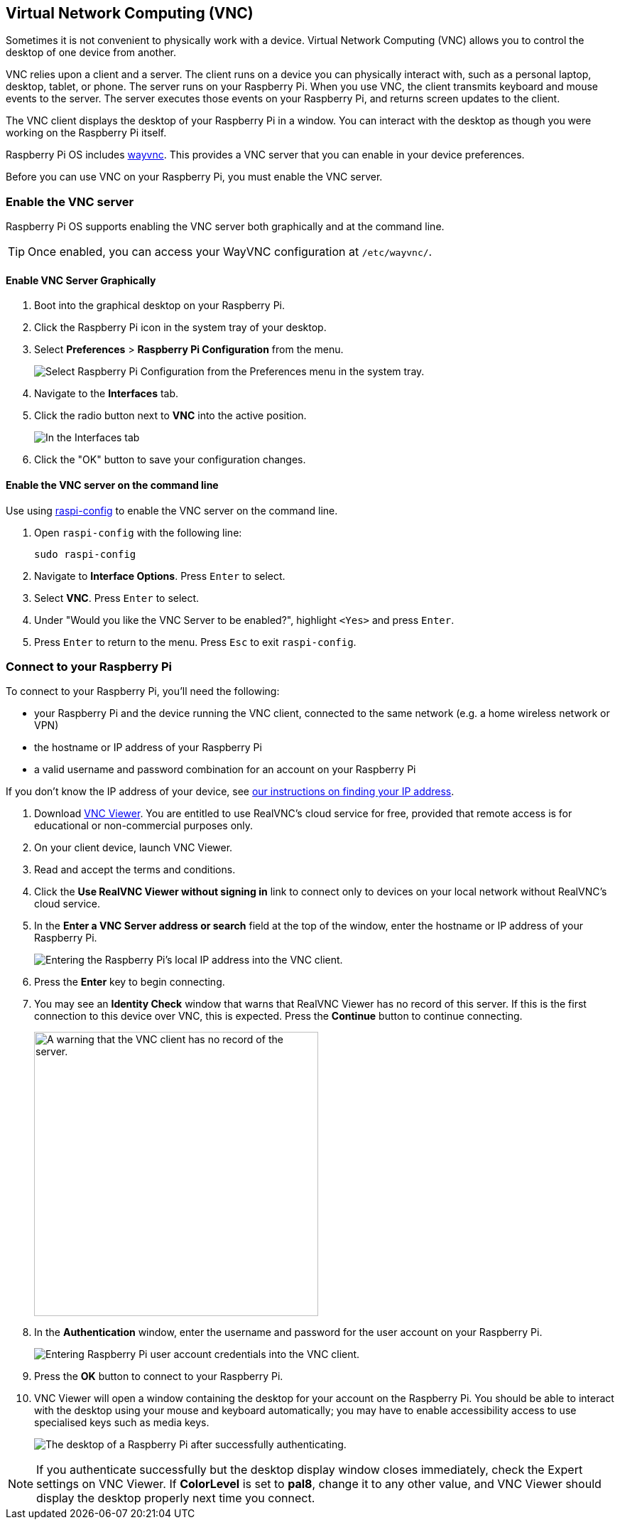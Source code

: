 [[vnc]]
== Virtual Network Computing (VNC)

Sometimes it is not convenient to physically work with a device. Virtual Network Computing (VNC) allows you to control the desktop of one device from another.

VNC relies upon a client and a server. The client runs on a device you can physically interact with, such as a personal laptop, desktop, tablet, or phone. The server runs on your Raspberry Pi.
When you use VNC, the client transmits keyboard and mouse events to the server. The server executes those events on your Raspberry Pi, and returns screen updates to the client.

The VNC client displays the desktop of your Raspberry Pi in a window. You can interact with the desktop as though you were working on the Raspberry Pi itself.

Raspberry Pi OS includes https://github.com/any1/wayvnc[wayvnc]. This provides a VNC server that you can enable in your device preferences.

Before you can use VNC on your Raspberry Pi, you must enable the VNC server.

=== Enable the VNC server

Raspberry Pi OS supports enabling the VNC server both graphically and at the command line.

TIP: Once enabled, you can access your WayVNC configuration at `/etc/wayvnc/`.

==== Enable VNC Server Graphically

1. Boot into the graphical desktop on your Raspberry Pi.
2. Click the Raspberry Pi icon in the system tray of your desktop.
3. Select *Preferences* > *Raspberry Pi Configuration* from the menu.
+
--
image::images/raspberry-pi-configuration.png[Select Raspberry Pi Configuration from the Preferences menu in the system tray.]
--
4. Navigate to the *Interfaces* tab.
5. Click the radio button next to *VNC* into the active position.
+
--
image::images/vnc-enable.png[In the Interfaces tab, click the VNC toggle into the active position to enable VNC.]
--
6. Click the "OK" button to save your configuration changes.

==== Enable the VNC server on the command line

Use using xref:configuration.adoc#raspi-config[raspi-config] to enable the VNC server on the command line.

1. Open `raspi-config` with the following line:
+
--
[source,console]
----
sudo raspi-config
----
--
2. Navigate to *Interface Options*. Press `Enter` to select.
3. Select *VNC*. Press `Enter` to select.
4. Under "Would you like the VNC Server to be enabled?", highlight `<Yes>` and press `Enter`.
5. Press `Enter` to return to the menu. Press `Esc` to exit `raspi-config`.

=== Connect to your Raspberry Pi

To connect to your Raspberry Pi, you'll need the following:

* your Raspberry Pi and the device running the VNC client, connected to the same network (e.g. a home wireless network or VPN)
* the hostname or IP address of your Raspberry Pi
* a valid username and password combination for an account on your Raspberry Pi

If you don't know the IP address of your device, see xref:remote-access.adoc#ip-address[our instructions on finding your IP address].

1. Download https://www.realvnc.com/download/viewer/[VNC Viewer]. You are entitled to use RealVNC's cloud service for free, provided that remote access is for educational or non-commercial purposes only.
2. On your client device, launch VNC Viewer.
3. Read and accept the terms and conditions.
4. Click the *Use RealVNC Viewer without signing in* link to connect only to devices on your local network without RealVNC's cloud service.
5. In the *Enter a VNC Server address or search* field at the top of the window, enter the hostname or IP address of your Raspberry Pi.
+
--
image::images/vnc-client-enter-ip.png[Entering the Raspberry Pi's local IP address into the VNC client.]
--
6. Press the *Enter* key to begin connecting.
7. You may see an *Identity Check* window that warns that RealVNC Viewer has no record of this server. If this is the first connection to this device over VNC, this is expected. Press the *Continue* button to continue connecting.
+
--
image::images/vnc-client-no-record-continue.png[A warning that the VNC client has no record of the server.,400]
--
8. In the *Authentication* window, enter the username and password for the user account on your Raspberry Pi.
+
--
image::images/vnc-client-enter-credentials.png[Entering Raspberry Pi user account credentials into the VNC client.]
--
9. Press the *OK* button to connect to your Raspberry Pi.
10. VNC Viewer will open a window containing the desktop for your account on the Raspberry Pi. You should be able to interact with the desktop using your mouse and keyboard automatically; you may have to enable accessibility access to use specialised keys such as media keys.
+
--
image::images/vnc-client-desktop.png[The desktop of a Raspberry Pi after successfully authenticating.]
--

NOTE: If you authenticate successfully but the desktop display window closes immediately, check the Expert settings on VNC Viewer. If *ColorLevel* is set to *pal8*, change it to any other value, and VNC Viewer should display the desktop properly next time you connect.

